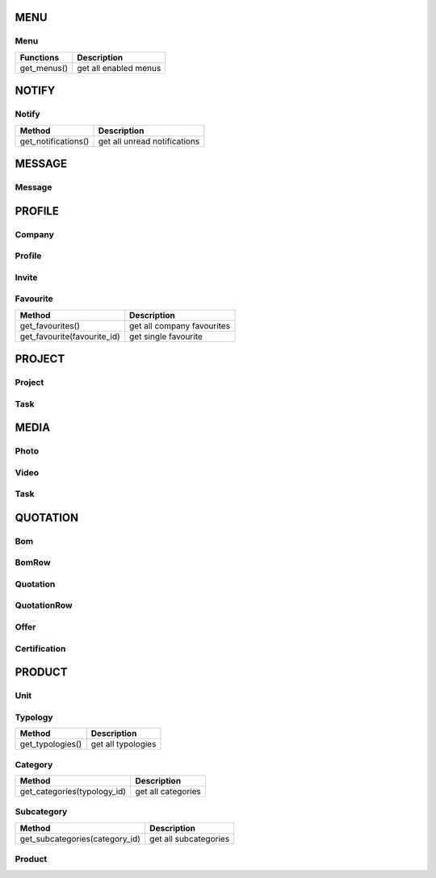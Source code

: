 MENU
====

Menu
----
+---------------------------------------+--------------------------------------+
| Functions                             |   Description                        |
+=======================================+======================================+
| get_menus()                        	| get all enabled menus                |
+---------------------------------------+--------------------------------------+


NOTIFY
======

Notify
------
+---------------------------------------+--------------------------------------+
| Method                                |   Description                        |
+=======================================+======================================+
| get_notifications()                   | get all unread notifications	       |
+---------------------------------------+--------------------------------------+


MESSAGE
=======

Message
-------
+---------------------------------------+--------------------------------------+
| Method                                |   Description                        |
+=======================================+======================================+
| get_messages()                        | get all messages		               |
+---------------------------------------+--------------------------------------+
| get_message(message_id)          	    | get single message                   |
+---------------------------------------+--------------------------------------+


PROFILE
=======

Company
-------
+---------------------------------------+--------------------------------------+--------------------------------------+--------------------------------------+
| Functions                             |   Description                        |   Method	                          | Url				                     |
+=======================================+======================================+======================================+======================================+
| get_companies()                       | get all companies		               | classmethod			              | company/			                 |
+---------------------------------------+--------------------------------------+--------------------------------------+--------------------------------------+
| get_company(company_id)          	    | get single company                   | classmethod			              | company/:id/			             |
+---------------------------------------+--------------------------------------+--------------------------------------+--------------------------------------+
| get_photos()                         	| get all company photos               | instancemethod			              | company/:id/photo_list/	    	     |
+---------------------------------------+--------------------------------------+--------------------------------------+--------------------------------------+
| get_videos()                     	    | get all company videos               | instancemethod			              | company/:id/video_list/		         |
+---------------------------------------+--------------------------------------+--------------------------------------+--------------------------------------+
| get_bill_of_materials()             	| get all company boms                 | instancemethod			              | company/:id/bom_list/		         |
+---------------------------------------+--------------------------------------+--------------------------------------+--------------------------------------+
| get_offers()                     	    | get all company offers               | instancemethod			              | company/:id/offer_list/		         |
+---------------------------------------+--------------------------------------+--------------------------------------+--------------------------------------+
| get_certifications()                  | get all company certifications       | instancemethod			              | company/:id/certification_list/      |
+---------------------------------------+--------------------------------------+--------------------------------------+--------------------------------------+
| get_staff()                    	    | get all company staff                | instancemethod			              | company/:id/staff_list/		         |
+---------------------------------------+--------------------------------------+--------------------------------------+--------------------------------------+
| get_owners()                     	    | get all company owners               | instancemethod			              | company/:id/owner_list/		         |
+---------------------------------------+--------------------------------------+--------------------------------------+--------------------------------------+
| get_delegates()                     	| get all company delegates            | instancemethod			              | company/:id/delegate_list/           |
+---------------------------------------+--------------------------------------+--------------------------------------+--------------------------------------+
| get_managers()                     	| get all company managers             | instancemethod			              | company/:id/level1_list/             |
+---------------------------------------+--------------------------------------+--------------------------------------+--------------------------------------+
| get_workers()                     	| get all company workers              | instancemethod			              | company/:id/level2_list/	         |
+---------------------------------------+--------------------------------------+--------------------------------------+--------------------------------------+
| get_internal_projects()               | get all company internal projects    | instancemethod			              | company/:id/internal_project_list/   |
+---------------------------------------+--------------------------------------+--------------------------------------+--------------------------------------+
| get_shared_projects()                 | get all company shared projects      | instancemethod			              | company/:id/shared_project_list/     |
+---------------------------------------+--------------------------------------+--------------------------------------+--------------------------------------+
| get_talks()                     	    | get all company talks                | instancemethod			              | company/:id/talk_list/		         |
+---------------------------------------+--------------------------------------+--------------------------------------+--------------------------------------+

Profile
-------
+---------------------------------------+--------------------------------------+
| Method                                |   Description                        |
+=======================================+======================================+
| get_members()                        	| get all company members              |
+---------------------------------------+--------------------------------------+
| get_profile(profile_id)          	    | get single profile                   |
+---------------------------------------+--------------------------------------+

Invite
------
+---------------------------------------+--------------------------------------+
| Method                                |   Description                        |
+=======================================+======================================+
| get_invites()                        	| get all own invites		           |
+---------------------------------------+--------------------------------------+

Favourite
---------
+---------------------------------------+--------------------------------------+
| Method                                |   Description                        |
+=======================================+======================================+
| get_favourites()                      | get all company favourites           |
+---------------------------------------+--------------------------------------+
| get_favourite(favourite_id)          	| get single favourite                 |
+---------------------------------------+--------------------------------------+


PROJECT
=======

Project
-------
+---------------------------------------+--------------------------------------+
| Method                                |   Description                        |
+=======================================+======================================+
| get_internal_and_external_projects()  | get all internal & external projects |
+---------------------------------------+--------------------------------------+
| get_project(project_id)               | get single project	               |
+---------------------------------------+--------------------------------------+
| get_staff()                    	    | get all project staff                |
+---------------------------------------+--------------------------------------+
| get_talks()                     	    | get all project talks                |
+---------------------------------------+--------------------------------------+
| get_photos()                     	    | get all project photos               |
+---------------------------------------+--------------------------------------+
| get_videos()                      	| get all project videos               |
+---------------------------------------+--------------------------------------+
| get_tasks()               		    | get all project tasks                |
+---------------------------------------+--------------------------------------+
| get_documents()                   	| get all project documents            |
+---------------------------------------+--------------------------------------+
| get_showcases()                     	| get all project showcases            |
+---------------------------------------+--------------------------------------+

Task
----
+---------------------------------------+--------------------------------------+
| Method                                |   Description                        |
+=======================================+======================================+
| get_task(task_id)  			        | get single task		               |
+---------------------------------------+--------------------------------------+


MEDIA
=====

Photo
-----
+---------------------------------------+--------------------------------------+
| Method                                |   Description                        |
+=======================================+======================================+
| get_photo(photo_id)  			        | get single photo            	       |
+---------------------------------------+--------------------------------------+

Video
-----
+---------------------------------------+--------------------------------------+
| Method                                |   Description                        |
+=======================================+======================================+
| get_video(video_id)                   | get single video	                   |
+---------------------------------------+--------------------------------------+

Task
----
+---------------------------------------+--------------------------------------+
| Method                                |   Description                        |
+=======================================+======================================+
| get_task(task_id)                     | get single task	                   |
+---------------------------------------+--------------------------------------+


QUOTATION
=========

Bom
---
+---------------------------------------+--------------------------------------+
| Method                                |   Description                        |
+=======================================+======================================+
| get_bom(bom_id)           		    | get single bom	                   |
+---------------------------------------+--------------------------------------+
| get_talks(bom_id)               	    | get all bom talks	     	           |
+---------------------------------------+--------------------------------------+

BomRow
------
+---------------------------------------+--------------------------------------+
| Method                                |   Description                        |
+=======================================+======================================+
| get_bomrow(bomrow_id)     		    | get single bomrow		               |
+---------------------------------------+--------------------------------------+

Quotation
---------
+---------------------------------------+--------------------------------------+
| Method                                |   Description                        |
+=======================================+======================================+
| get_quotation(quotation_id)           | get single quotation	               |
+---------------------------------------+--------------------------------------+
| get_talks(quotation_id)               | get all quotation talks	           |
+---------------------------------------+--------------------------------------+

QuotationRow
------------
+---------------------------------------+--------------------------------------+
| Method                                |   Description			               |
+=======================================+======================================+
| get_quotationrow(quotationrow_id)     | get single quotationrow	           |
+---------------------------------------+--------------------------------------+

Offer
-----
+---------------------------------------+--------------------------------------+
| Method                                |   Description                        |
+=======================================+======================================+
| get_offer(offer_id)                   | get single offer	                   |
+---------------------------------------+--------------------------------------+
| get_talks(offer_id)                   | get all offer talks	               |
+---------------------------------------+--------------------------------------+

Certification
-------------
+---------------------------------------+--------------------------------------+
| Method                                |   Description                        |
+=======================================+======================================+
| get_certificate(certification_id)     | get single certificate	           |
+---------------------------------------+--------------------------------------+


PRODUCT
=======

Unit
----
+---------------------------------------+--------------------------------------+
| Method                                |   Description                        |
+=======================================+======================================+
| get_units()  				            | get all units               	       |
+---------------------------------------+--------------------------------------+

Typology
--------
+---------------------------------------+--------------------------------------+
| Method                                |   Description                        |
+=======================================+======================================+
| get_typologies()                      | get all typologies	               |
+---------------------------------------+--------------------------------------+

Category
--------
+---------------------------------------+--------------------------------------+
| Method                                |   Description                        |
+=======================================+======================================+
| get_categories(typology_id)           | get all categories	               |
+---------------------------------------+--------------------------------------+

Subcategory
-----------
+---------------------------------------+--------------------------------------+
| Method                                |   Description                        |
+=======================================+======================================+
| get_subcategories(category_id)        | get all subcategories	               |
+---------------------------------------+--------------------------------------+

Product
-------
+---------------------------------------+--------------------------------------+
| Method                                |   Description                        |
+=======================================+======================================+
| get_products(subcategory_id)          | get all products	                   |
+---------------------------------------+--------------------------------------+
| get_product(product_id)               | get single product	               |
+---------------------------------------+--------------------------------------+
